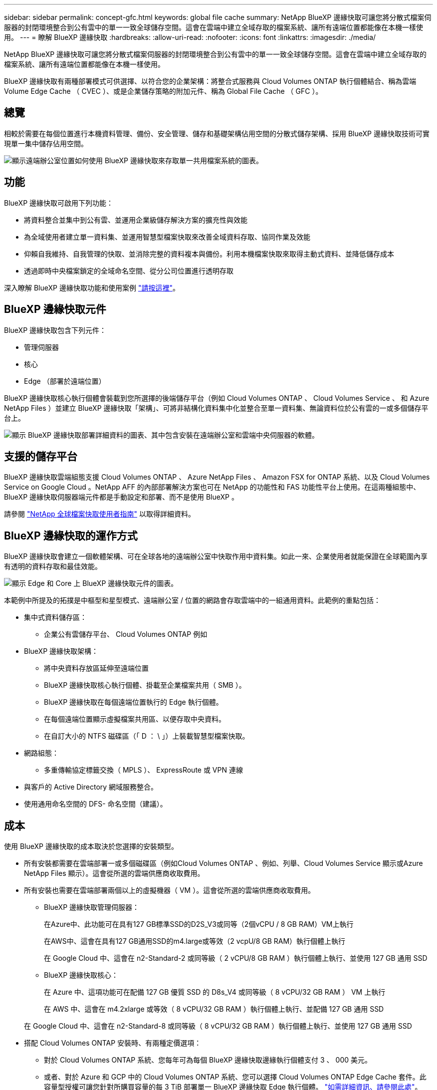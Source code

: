 ---
sidebar: sidebar 
permalink: concept-gfc.html 
keywords: global file cache 
summary: NetApp BlueXP 邊緣快取可讓您將分散式檔案伺服器的封閉環境整合到公有雲中的單一一致全球儲存空間。這會在雲端中建立全域存取的檔案系統、讓所有遠端位置都能像在本機一樣使用。 
---
= 瞭解 BlueXP 邊緣快取
:hardbreaks:
:allow-uri-read: 
:nofooter: 
:icons: font
:linkattrs: 
:imagesdir: ./media/


[role="lead"]
NetApp BlueXP 邊緣快取可讓您將分散式檔案伺服器的封閉環境整合到公有雲中的單一一致全球儲存空間。這會在雲端中建立全域存取的檔案系統、讓所有遠端位置都能像在本機一樣使用。

BlueXP 邊緣快取有兩種部署模式可供選擇、以符合您的企業架構：將整合式服務與 Cloud Volumes ONTAP 執行個體結合、稱為雲端 Volume Edge Cache （ CVEC ）、或是企業儲存策略的附加元件、稱為 Global File Cache （ GFC ）。



== 總覽

相較於需要在每個位置進行本機資料管理、備份、安全管理、儲存和基礎架構佔用空間的分散式儲存架構、採用 BlueXP 邊緣快取技術可實現單一集中儲存佔用空間。

image:diagram_gfc_image1.png["顯示遠端辦公室位置如何使用 BlueXP 邊緣快取來存取單一共用檔案系統的圖表。"]



== 功能

BlueXP 邊緣快取可啟用下列功能：

* 將資料整合並集中到公有雲、並運用企業級儲存解決方案的擴充性與效能
* 為全域使用者建立單一資料集、並運用智慧型檔案快取來改善全域資料存取、協同作業及效能
* 仰賴自我維持、自我管理的快取、並消除完整的資料複本與備份。利用本機檔案快取來取得主動式資料、並降低儲存成本
* 透過即時中央檔案鎖定的全域命名空間、從分公司位置進行透明存取


深入瞭解 BlueXP 邊緣快取功能和使用案例 https://bluexp.netapp.com/global-file-cache["請按這裡"^]。



== BlueXP 邊緣快取元件

BlueXP 邊緣快取包含下列元件：

* 管理伺服器
* 核心
* Edge （部署於遠端位置）


BlueXP 邊緣快取核心執行個體會裝載到您所選擇的後端儲存平台（例如 Cloud Volumes ONTAP 、 Cloud Volumes Service 、 和 Azure NetApp Files ）並建立 BlueXP 邊緣快取「架構」、可將非結構化資料集中化並整合至單一資料集、無論資料位於公有雲的一或多個儲存平台上。

image:diagram_gfc_image2.png["顯示 BlueXP 邊緣快取部署詳細資料的圖表、其中包含安裝在遠端辦公室和雲端中央伺服器的軟體。"]



== 支援的儲存平台

BlueXP 邊緣快取雲端組態支援 Cloud Volumes ONTAP 、 Azure NetApp Files 、 Amazon FSX for ONTAP 系統、以及 Cloud Volumes Service on Google Cloud 。NetApp AFF 的內部部署解決方案也可在 NetApp 的功能性和 FAS 功能性平台上使用。在這兩種組態中、 BlueXP 邊緣快取伺服器端元件都是手動設定和部署、而不是使用 BlueXP 。

請參閱 https://repo.cloudsync.netapp.com/gfc/Global%20File%20Cache%202.3.0%20User%20Guide.pdf["NetApp 全球檔案快取使用者指南"^] 以取得詳細資料。



== BlueXP 邊緣快取的運作方式

BlueXP 邊緣快取會建立一個軟體架構、可在全球各地的遠端辦公室中快取作用中資料集。如此一來、企業使用者就能保證在全球範圍內享有透明的資料存取和最佳效能。

image:diagram_gfc_image3.png["顯示 Edge 和 Core 上 BlueXP 邊緣快取元件的圖表。"]

本範例中所提及的拓撲是中樞型和星型模式、遠端辦公室 / 位置的網路會存取雲端中的一組通用資料。此範例的重點包括：

* 集中式資料儲存區：
+
** 企業公有雲儲存平台、 Cloud Volumes ONTAP 例如


* BlueXP 邊緣快取架構：
+
** 將中央資料存放區延伸至遠端位置
** BlueXP 邊緣快取核心執行個體、掛載至企業檔案共用（ SMB ）。
** BlueXP 邊緣快取在每個遠端位置執行的 Edge 執行個體。
** 在每個遠端位置顯示虛擬檔案共用區、以便存取中央資料。
** 在自訂大小的 NTFS 磁碟區（「 D ： \ 」）上裝載智慧型檔案快取。


* 網路組態：
+
** 多重傳輸協定標籤交換（ MPLS ）、 ExpressRoute 或 VPN 連線


* 與客戶的 Active Directory 網域服務整合。
* 使用通用命名空間的 DFS- 命名空間（建議）。




== 成本

使用 BlueXP 邊緣快取的成本取決於您選擇的安裝類型。

* 所有安裝都需要在雲端部署一或多個磁碟區（例如Cloud Volumes ONTAP 、例如、列舉、Cloud Volumes Service 顯示或Azure NetApp Files 顯示）。這會從所選的雲端供應商收取費用。
* 所有安裝也需要在雲端部署兩個以上的虛擬機器（ VM ）。這會從所選的雲端供應商收取費用。
+
** BlueXP 邊緣快取管理伺服器：
+
在Azure中、此功能可在具有127 GB標準SSD的D2S_V3或同等（2個vCPU / 8 GB RAM）VM上執行

+
在AWS中、這會在具有127 GB通用SSD的m4.large或等效（2 vcpU/8 GB RAM）執行個體上執行

+
在 Google Cloud 中、這會在 n2-Standard-2 或同等級（ 2 vCPU/8 GB RAM ）執行個體上執行、並使用 127 GB 通用 SSD

** BlueXP 邊緣快取核心：
+
在 Azure 中、這項功能可在配備 127 GB 優質 SSD 的 D8s_V4 或同等級（ 8 vCPU/32 GB RAM ） VM 上執行

+
在 AWS 中、這會在 m4.2xlarge 或等效（ 8 vCPU/32 GB RAM ）執行個體上執行、並配備 127 GB 通用 SSD

+
在 Google Cloud 中、這會在 n2-Standard-8 或同等級（ 8 vCPU/32 GB RAM ）執行個體上執行、並使用 127 GB 通用 SSD



* 搭配 Cloud Volumes ONTAP 安裝時、有兩種定價選項：
+
** 對於 Cloud Volumes ONTAP 系統、您每年可為每個 BlueXP 邊緣快取邊緣執行個體支付 3 、 000 美元。
** 或者、對於 Azure 和 GCP 中的 Cloud Volumes ONTAP 系統、您可以選擇 Cloud Volumes ONTAP Edge Cache 套件。此容量型授權可讓您針對所購買容量的每 3 TiB 部署單一 BlueXP 邊緣快取 Edge 執行個體。 https://docs.netapp.com/us-en/bluexp-cloud-volumes-ontap/concept-licensing.html#capacity-based-licensing["如需詳細資訊、請參閱此處"^]。


* 安裝在其他平台（非 Cloud Volumes ONTAP 系統）上時、價格會有所不同。若要查看成本的高層級預估、請參閱 https://bluexp.netapp.com/global-file-cache/roi["計算您的節約潛力"^] 或洽詢 NetApp 解決方案工程師、以討論企業部署的最佳選項。




== 授權

BlueXP 邊緣快取包含軟體型授權管理伺服器（ LMS ）、可讓您使用自動化機制、整合授權管理、並將授權部署至所有 Core 和 Edge 執行個體。

當您在資料中心或雲端部署第一個核心執行個體時、可以選擇將該執行個體指定為貴組織的 LMS 。此 LMS 執行個體只需設定一次、即可連線至訂閱服務（透過 HTTPS ）、並在啟用訂閱後、使用我們的支援 / 營運部門所提供的客戶 ID 驗證您的訂閱。完成此指定之後、您可以提供客戶 ID 和 LMS 執行個體的 IP 位址、將 Edge 執行個體與 LMS 建立關聯。

當您購買額外的 Edge 授權或續約訂閱時、我們的支援 / 營運部門會更新授權詳細資料、例如網站數量或訂閱結束日期。LMS 查詢訂購服務後、會自動更新 LMS 執行個體上的授權詳細資料、並套用至您的 GFC Core 和 Edge 執行個體。

請參閱 https://repo.cloudsync.netapp.com/gfc/Global%20File%20Cache%202.3.0%20User%20Guide.pdf["NetApp 全球檔案快取使用者指南"^] 以取得授權的其他詳細資料。



== 限制

BlueXP 支援的 BlueXP 邊緣快取版本（ Cloud Volumes Edge Cache ）要求作為中央儲存設備的後端儲存平台必須是在 Azure 、 AWS 或 Google Cloud 中部署 Cloud Volumes ONTAP 單一節點或 HA 配對的工作環境。

目前不支援其他使用 BlueXP 的儲存平台、但可以使用舊版部署程序來部署。這些其他組態、例如、使用 Amazon FSX 的 ONTAP 系統、 Azure NetApp Files 或 Cloud Volumes Service 在 Google Cloud 上的全域檔案快取、則是使用舊版程序來支援。請參閱 https://bluexp.netapp.com/global-file-cache/onboarding["全域檔案快取總覽與就職"^] 以取得詳細資料。

